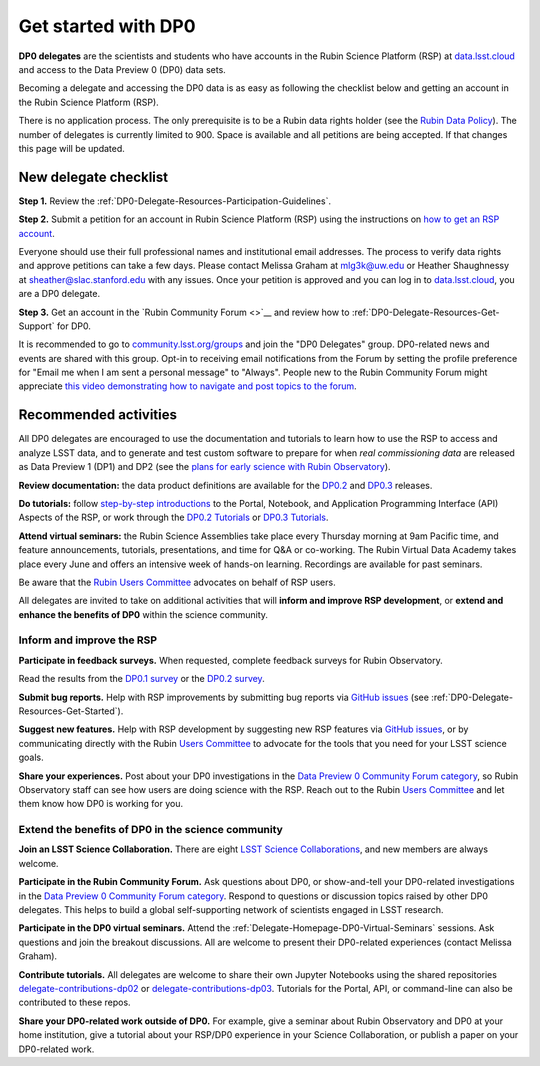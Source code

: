 ####################
Get started with DP0
####################

.. Review the README on instructions to contribute.
.. Review the style guide to keep a consistent approach to the documentation.
.. Static objects, such as figures, should be stored in the _static directory. Review the _static/README on instructions to contribute.
.. Do not remove the comments that describe each section. They are included to provide guidance to contributors.
.. Do not remove other content provided in the templates, such as a section. Instead, comment out the content and include comments to explain the situation. For example:
	- If a section within the template is not needed, comment out the section title and label reference. Do not delete the expected section title, reference or related comments provided from the template.
    - If a file cannot include a title (surrounded by ampersands (#)), comment out the title from the template and include a comment explaining why this is implemented (in addition to applying the ``title`` directive).

.. This is the label that can be used for cross referencing this file.
.. Recommended title label format is "Directory Name"-"Title Name" -- Spaces should be replaced by hyphens.
.. _DP0-Delegate-Resources-Get-Started:
.. Each section should include a label for cross referencing to a given area.
.. Recommended format for all labels is "Title Name"-"Section Name" -- Spaces should be replaced by hyphens.
.. To reference a label that isn't associated with an reST object such as a title or figure, you must include the link and explicit title using the syntax :ref:`link text <label-name>`.
.. A warning will alert you of identical labels during the linkcheck process.

.. This section should provide a brief, top-level description of the page.

**DP0 delegates** are the scientists and students who have accounts in the Rubin Science Platform (RSP)
at `data.lsst.cloud <https://data.lsst.cloud/>`__ and access to the Data Preview 0 (DP0) data sets.

Becoming a delegate and accessing the DP0 data is as easy as following the checklist below
and getting an account in the Rubin Science Platform (RSP).

There is no application process.
The only prerequisite is to be a Rubin data rights holder (see the `Rubin Data Policy <https://docushare.lsst.org/docushare/dsweb/Get/RDO-013>`__).
The number of delegates is currently limited to 900.
Space is available and all petitions are being accepted.
If that changes this page will be updated.


.. _DP0-Delegate-Resources-Get-Started-Checklist:

======================
New delegate checklist
======================

**Step 1.**
Review the :ref:`DP0-Delegate-Resources-Participation-Guidelines`.

**Step 2.**
Submit a petition for an account in Rubin Science Platform (RSP) using the
instructions on `how to get an RSP account <https://rsp.lsst.io/guides/getting-started/get-an-account.html>`_.

Everyone should use their full professional names and institutional email addresses.
The process to verify data rights and approve petitions can take a few days.
Please contact Melissa Graham at mlg3k@uw.edu or Heather Shaughnessy at sheather@slac.stanford.edu with any issues.
Once your petition is approved and you can log in to `data.lsst.cloud <https://data.lsst.cloud>`_, you are a DP0 delegate.

**Step 3.**
Get an account in the `Rubin Community Forum <>`__ and review how to :ref:`DP0-Delegate-Resources-Get-Support` for DP0.

It is recommended to go to `community.lsst.org/groups <https://community.lsst.org/groups>`_ and join the "DP0 Delegates" group.
DP0-related news and events are shared with this group.
Opt-in to receiving email notifications from the Forum by setting the profile preference for "Email me when I am sent a personal message" to "Always".
People new to the Rubin Community Forum might appreciate
`this video demonstrating how to navigate and post topics to the forum <https://www.youtube.com/watch?v=d_Z5xmkR4P4&list=PLPINAcUH0dXZSx2aY6wTIjLCWiexs3dZR&index=10>`_.



.. _DP0-Delegate-Resources-Get-Started-Activities:

======================
Recommended activities
======================

All DP0 delegates are encouraged to use the documentation and tutorials to learn how to use the RSP to access and analyze LSST data,
and to generate and test custom software to prepare for when *real commissioning data* are released as Data Preview 1 (DP1) and DP2
(see the `plans for early science with Rubin Observatory <https://www.lsst.org/scientists/early-science>`__).

**Review documentation:** the data product definitions are available for the
`DP0.2 <https://dp0-2.lsst.io/data-products-dp0-2/index.html#dp0-2-data-products-definition-document-dpdd>`__ and
`DP0.3 <https://dp0-3.lsst.io/data-products-dp0-3/index.html#dp0-3-data-products-definition-document-dpdd>`__ releases.

**Do tutorials:** follow `step-by-step introductions <https://dp0-2.lsst.io/data-access-analysis-tools/index.html#data-access-and-analysis-tools>`__
to the Portal, Notebook, and Application Programming Interface (API) Aspects of the RSP,
or work through the `DP0.2 Tutorials <https://dp0-2.lsst.io/tutorials-examples/index.html>`__ or `DP0.3 Tutorials <https://dp0-3.lsst.io/tutorials-dp0-3/index.html>`__.

**Attend virtual seminars:** the Rubin Science Assemblies take place every Thursday morning at 9am Pacific time,
and feature announcements, tutorials, presentations, and time for Q&A or co-working.
The Rubin Virtual Data Academy takes place every June and offers an intensive week of hands-on learning.
Recordings are available for past seminars.

Be aware that the `Rubin Users Committee <https://www.lsst.org/scientists/users-committee>`_ advocates on behalf of RSP users.

All delegates are invited to take on additional activities that will **inform and improve RSP development**,
or **extend and enhance the benefits of DP0** within the science community.

Inform and improve the RSP
--------------------------

**Participate in feedback surveys.**
When requested, complete feedback surveys for Rubin Observatory.

Read the results from the `DP0.1 survey <https://community.lsst.org/t/the-dp0-1-feedback-survey-action-items/6105>`__
or the `DP0.2 survey <https://community.lsst.org/t/dp0-2-feedback-survey-action-items/7402>`__.

**Submit bug reports.**
Help with RSP improvements by submitting bug reports via `GitHub issues <https://github.com/rubin-dp0/Support>`__
(see :ref:`DP0-Delegate-Resources-Get-Started`).

**Suggest new features.**
Help with RSP development by suggesting new RSP features via `GitHub issues <https://github.com/rubin-dp0/Support>`__,
or by communicating directly with the Rubin `Users Committee <https://www.lsst.org/scientists/users-committee>`__
to advocate for the tools that you need for your LSST science goals.

**Share your experiences.**
Post about your DP0 investigations in the `Data Preview 0 Community Forum category <https://community.lsst.org/c/support/dp0>`__,
so Rubin Observatory staff can see how users are doing science with the RSP.
Reach out to the Rubin `Users Committee <https://www.lsst.org/scientists/users-committee>`__ and let them
know how DP0 is working for you.


Extend the benefits of DP0 in the science community
---------------------------------------------------

**Join an LSST Science Collaboration.**
There are eight `LSST Science Collaborations <https://www.lsstcorporation.org/science-collaborations>`__, and new members are always welcome.

**Participate in the Rubin Community Forum.**
Ask questions about DP0, or show-and-tell your DP0-related investigations in the `Data Preview 0 Community Forum category <https://community.lsst.org/c/support/dp0>`__.
Respond to questions or discussion topics raised by other DP0 delegates.
This helps to build a global self-supporting network of scientists engaged in LSST research.

**Participate in the DP0 virtual seminars.**
Attend the :ref:`Delegate-Homepage-DP0-Virtual-Seminars` sessions.
Ask questions and join the breakout discussions.
All are welcome to present their DP0-related experiences (contact Melissa Graham).

**Contribute tutorials.**
All delegates are welcome to share their own Jupyter Notebooks using the shared repositories
`delegate-contributions-dp02 <https://github.com/rubin-dp0/delegate-contributions-dp02>`__ or
`delegate-contributions-dp03 <https://github.com/rubin-dp0/delegate-contributions-dp03>`__.
Tutorials for the Portal, API, or command-line can also be contributed to these repos.

**Share your DP0-related work outside of DP0.**
For example, give a seminar about Rubin Observatory and DP0 at your home institution,
give a tutorial about your RSP/DP0 experience in your Science Collaboration,
or publish a paper on your DP0-related work.
